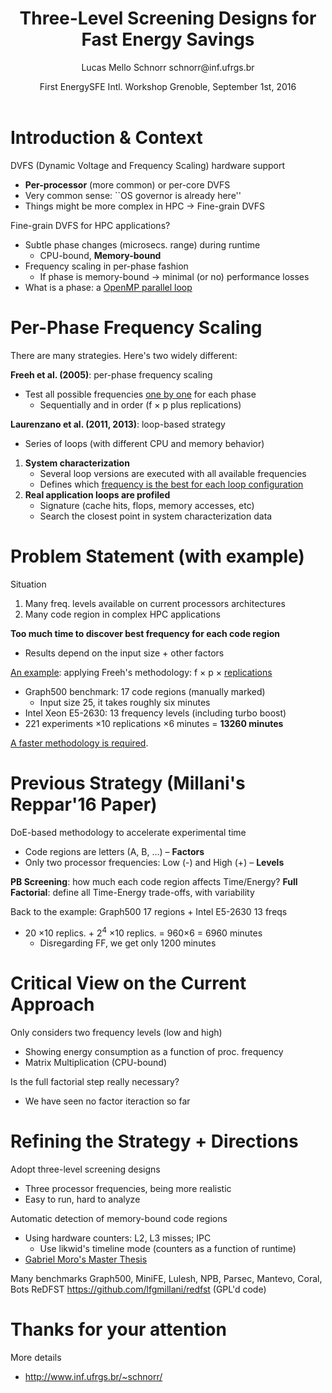 # -*- coding: utf-8 -*-
# -*- mode: org -*-
#+startup: beamer
#+STARTUP: overview
#+STARTUP: indent
#+TAGS: noexport(n)

#+Title: Three-Level Screening Designs @@latex: \\@@ for Fast Energy Savings
#+Author: Lucas Mello Schnorr @@latex:\\@@ schnorr@inf.ufrgs.br
#+Date: First EnergySFE Intl. Workshop @@latex: \\@@ Grenoble, September 1st, 2016

#+LaTeX_CLASS: beamer
#+LaTeX_CLASS_OPTIONS: [12pt,xcolor=dvipsnames,presentation]
#+OPTIONS:   H:1 num:t toc:nil \n:nil @:t ::t |:t ^:t -:t f:t *:t <:t
#+STARTUP: beamer overview indent
#+LATEX_HEADER: \graphicspath{{../}}
#+LATEX_HEADER: \input{../org-babel-style-preembule.tex}
#+LATEX_HEADER: \institute{
#+LATEX_HEADER:   \includegraphics[width=.16\textwidth]{img/gppd.png}
#+LATEX_HEADER:   \hfill
#+LATEX_HEADER:   \includegraphics[width=.16\textwidth]{img/inf.pdf}
#+LATEX_HEADER:   \hfill
#+LATEX_HEADER:   \includegraphics[width=.16\textwidth]{img/ufrgs.pdf}
#+LATEX_HEADER:  % \hfill
#+LATEX_HEADER:  % \includegraphics[width=.16\textwidth]{img/cnpq.pdf}
#+LATEX_HEADER:   \hfill
#+LATEX_HEADER:   \includegraphics[width=.18\textwidth]{img/capes.pdf}
#+LATEX_HEADER: }
#+LaTeX: \input{../org-babel-document-preembule.tex}
#+LaTeX: \newcommand{\prettysmall}[1]{\fontsize{#1}{#1}\selectfont}

* Abstract                                                         :noexport:


_Abstract_: Dynamic Voltage and Frequency Scaling is often used to save
energy by selecting the best frequency to execute code regions of HPC
applications. If a memory-bound code region is correctly identified,
one can potentially save energy with minimal performance losses by
lowering the frequency. The problem this work addresses comes from two
sources: the first one is that current processors have many available
frequency levels; the second is that HPC applications are complex with
many code regions. Detecting the best frequency to run each code
region is very time consuming, especially if one wants to consider
measurement variability through replications. Our strategy to reduce
the time to detect such frequencies is two folded: to adopt
three-level screening designs and to automaticaly detect memory-bound
code regions using hardware counters (L2, L3, IPC). We plan to employ
such strategy in a number of applications, such as those available in
the Mantevo and Coral benchmark suites, using a rigourous experimental
plan. Since this work is still in its infancy, we are looking for
potential partners that might be interested for collaboration.

* Introduction & Context

DVFS (Dynamic Voltage and Frequency Scaling) hardware support
- *Per-processor* (more common) or per-core DVFS
- Very common sense: ``OS governor is already here''
- Things might be more complex in HPC \to Fine-grain DVFS

\pause
\vfill

Fine-grain DVFS for HPC applications?
- Subtle phase changes (microsecs. range) during runtime
  - CPU-bound, *Memory-bound*
- Frequency scaling in per-phase fashion
  - If phase is memory-bound \to minimal (or no) performance losses
- What is a phase: a _OpenMP parallel loop_

* Per-Phase Frequency Scaling

There are many strategies. Here's two widely different:

\vfill

*Freeh et al. (2005)*: per-phase frequency scaling
- Test all possible frequencies _one by one_ for each phase
  - Sequentially and in order (f \times p plus replications)
# - _One-factor at a time design_ (phase is a factor)
# is it clear what a factor is, at this point?

\pause
\bigskip

*Laurenzano et al. (2011, 2013)*: loop-based strategy
- Series of loops (with different CPU and memory behavior)

\pause

1. *System characterization*
  - Several loop versions are executed with all available frequencies
  - Defines which _frequency is the best for each loop configuration_
    
2. *Real application loops are profiled*
  - Signature (cache hits, flops, memory accesses, etc)
  - Search the closest point in system characterization data

* Problem Statement (with example)

Situation
1. Many freq. levels available on current processors architectures
2. Many code region in complex HPC applications

\vfill

*Too much time to discover best frequency for each code region*
- Results depend on the input size + other factors

\vfill
\pause

_An example_: applying Freeh's methodology: f \times p \times _replications_
- Graph500 benchmark: 17 code regions (manually marked)
  - Input size 25, it takes roughly six minutes
- Intel Xeon E5-2630: 13 frequency levels (including turbo boost)
- 221 experiments \times 10 replications \times 6 minutes = *13260 minutes*

\vfill
\pause
_A faster methodology is required_.

* Previous Strategy (Millani's Reppar'16 Paper)

DoE-based methodology to accelerate experimental time
-  Code regions are letters (A, B, ...) -- *Factors* \\
- Only two processor frequencies: Low (-) and High (+) -- *Levels*

\medskip

#+BEGIN_CENTER
#+LaTeX: \includegraphics[width=.8\linewidth]{img/three_phases.pdf}
#+END_CENTER

*PB Screening*: how much each code region affects Time/Energy?
*Full Factorial*: define all Time-Energy trade-offs, with variability

\pause
\bigskip

Back to the example: Graph500 17 regions + Intel E5-2630 13 freqs
- 20 \times10 replics. + 2^4 \times10 replics. = 960\times6 = 6960 minutes
  - Disregarding FF, we get only 1200 minutes

* Critical View on the Current Approach

Only considers two frequency levels (low and high)
- Showing energy consumption as a function of proc. frequency
- Matrix Multiplication (CPU-bound)

#+BEGIN_CENTER
#+LaTeX: \includegraphics[width=.4\linewidth]{img/frequency-matprod-energy-crop.pdf}
#+END_CENTER
\pause
Is the full factorial step really necessary?
- We have seen no factor iteraction so far

* Refining the Strategy + Directions

Adopt three-level screening designs
- Three processor frequencies, being more realistic
- Easy to run, hard to analyze
Automatic detection of memory-bound code regions
- Using hardware counters: L2, L3 misses; IPC
  - Use likwid's timeline mode (counters as a function of runtime)
- _Gabriel Moro's Master Thesis_

\vfill
\pause

Many benchmarks @@latex: {\scriptsize@@ Graph500, MiniFE, Lulesh, NPB, Parsec, Mantevo, Coral, Bots@@latex: }@@
ReDFST @@latex: {\scriptsize@@ https://github.com/lfgmillani/redfst (GPL'd code) @@latex: }@@

* Thanks for your attention

More details
- http://www.inf.ufrgs.br/~schnorr/
